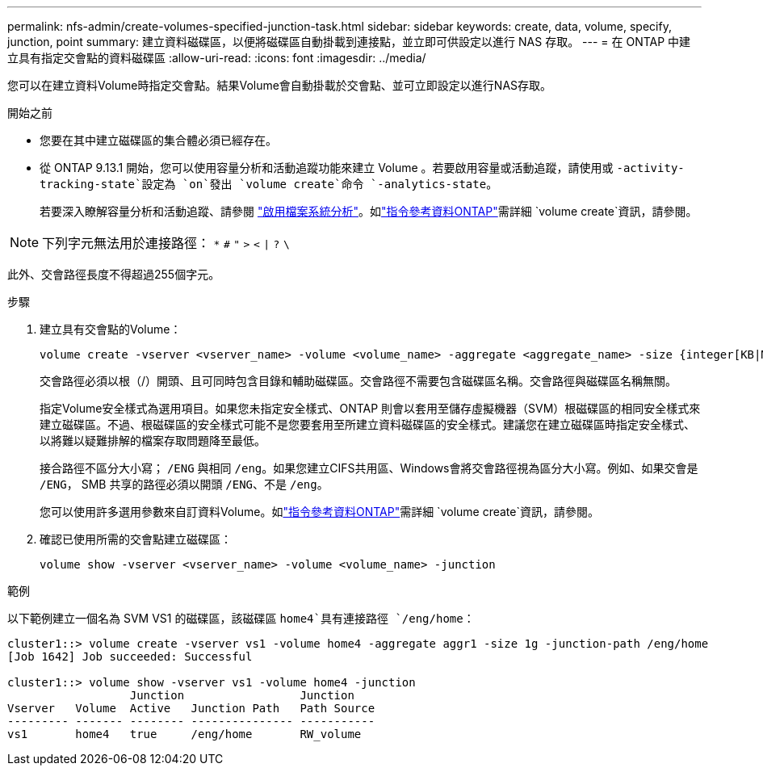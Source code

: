 ---
permalink: nfs-admin/create-volumes-specified-junction-task.html 
sidebar: sidebar 
keywords: create, data, volume, specify, junction, point 
summary: 建立資料磁碟區，以便將磁碟區自動掛載到連接點，並立即可供設定以進行 NAS 存取。 
---
= 在 ONTAP 中建立具有指定交會點的資料磁碟區
:allow-uri-read: 
:icons: font
:imagesdir: ../media/


[role="lead"]
您可以在建立資料Volume時指定交會點。結果Volume會自動掛載於交會點、並可立即設定以進行NAS存取。

.開始之前
* 您要在其中建立磁碟區的集合體必須已經存在。
* 從 ONTAP 9.13.1 開始，您可以使用容量分析和活動追蹤功能來建立 Volume 。若要啟用容量或活動追蹤，請使用或 `-activity-tracking-state`設定為 `on`發出 `volume create`命令 `-analytics-state`。
+
若要深入瞭解容量分析和活動追蹤、請參閱 https://docs.netapp.com/us-en/ontap/task_nas_file_system_analytics_enable.html["啟用檔案系統分析"]。如link:https://docs.netapp.com/us-en/ontap-cli/volume-create.html["指令參考資料ONTAP"^]需詳細 `volume create`資訊，請參閱。




NOTE: 下列字元無法用於連接路徑： `*` `#` `"` `>` `<` `|` `?` `\`

此外、交會路徑長度不得超過255個字元。

.步驟
. 建立具有交會點的Volume：
+
[source, cli]
----
volume create -vserver <vserver_name> -volume <volume_name> -aggregate <aggregate_name> -size {integer[KB|MB|GB|TB|PB]} -security-style {ntfs|unix|mixed} -junction-path <junction_path>
----
+
交會路徑必須以根（/）開頭、且可同時包含目錄和輔助磁碟區。交會路徑不需要包含磁碟區名稱。交會路徑與磁碟區名稱無關。

+
指定Volume安全樣式為選用項目。如果您未指定安全樣式、ONTAP 則會以套用至儲存虛擬機器（SVM）根磁碟區的相同安全樣式來建立磁碟區。不過、根磁碟區的安全樣式可能不是您要套用至所建立資料磁碟區的安全樣式。建議您在建立磁碟區時指定安全樣式、以將難以疑難排解的檔案存取問題降至最低。

+
接合路徑不區分大小寫； `/ENG` 與相同 `/eng`。如果您建立CIFS共用區、Windows會將交會路徑視為區分大小寫。例如、如果交會是 `/ENG`， SMB 共享的路徑必須以開頭 `/ENG`、不是 `/eng`。

+
您可以使用許多選用參數來自訂資料Volume。如link:https://docs.netapp.com/us-en/ontap-cli/volume-create.html["指令參考資料ONTAP"^]需詳細 `volume create`資訊，請參閱。

. 確認已使用所需的交會點建立磁碟區：
+
[source, cli]
----
volume show -vserver <vserver_name> -volume <volume_name> -junction
----


.範例
以下範例建立一個名為 SVM VS1 的磁碟區，該磁碟區 `home4`具有連接路徑 `/eng/home`：

[listing]
----
cluster1::> volume create -vserver vs1 -volume home4 -aggregate aggr1 -size 1g -junction-path /eng/home
[Job 1642] Job succeeded: Successful

cluster1::> volume show -vserver vs1 -volume home4 -junction
                  Junction                 Junction
Vserver   Volume  Active   Junction Path   Path Source
--------- ------- -------- --------------- -----------
vs1       home4   true     /eng/home       RW_volume
----